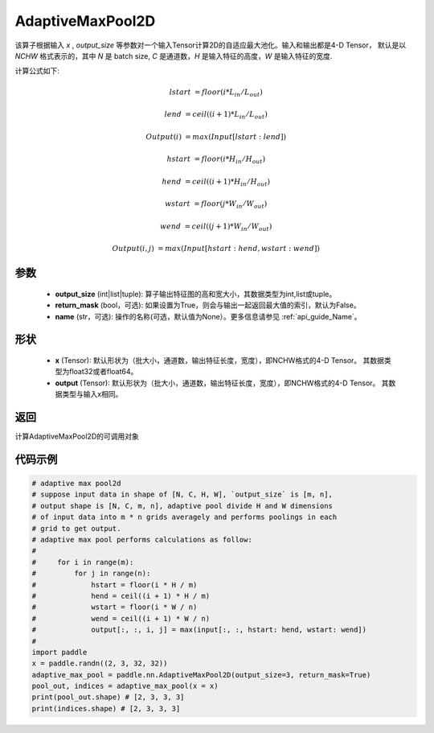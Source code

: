 .. _cn_api_nn_AdaptiveMaxPool2D:


AdaptiveMaxPool2D
-------------------------------

.. py:class:: paddle.nn.AdaptiveMaxPool2D(output_size, return_mask=False, name=None)
该算子根据输入 `x` , `output_size` 等参数对一个输入Tensor计算2D的自适应最大池化。输入和输出都是4-D Tensor，
默认是以 `NCHW` 格式表示的，其中 `N` 是 batch size, `C` 是通道数，`H` 是输入特征的高度，`W` 是输入特征的宽度.

计算公式如下:

..  math::

    lstart &= floor(i * L_{in} / L_{out})

    lend &= ceil((i + 1) * L_{in} / L_{out})

    Output(i) &= max(Input[lstart:lend])

    hstart &= floor(i * H_{in} / H_{out})
    
    hend &= ceil((i + 1) * H_{in} / H_{out})
    
    wstart &= floor(j * W_{in} / W_{out})
    
    wend &= ceil((j + 1) * W_{in} / W_{out})
    
    Output(i ,j) &= max(Input[hstart:hend, wstart:wend])

参数
:::::::::

    - **output_size** (int|list|tuple): 算子输出特征图的高和宽大小，其数据类型为int,list或tuple。
    - **return_mask** (bool，可选): 如果设置为True，则会与输出一起返回最大值的索引，默认为False。
    - **name** (str，可选): 操作的名称(可选，默认值为None）。更多信息请参见 :ref:`api_guide_Name`。

形状
:::::::::

    - **x** (Tensor): 默认形状为（批大小，通道数，输出特征长度，宽度），即NCHW格式的4-D Tensor。 其数据类型为float32或者float64。
    - **output** (Tensor): 默认形状为（批大小，通道数，输出特征长度，宽度），即NCHW格式的4-D Tensor。 其数据类型与输入x相同。

返回
:::::::::

计算AdaptiveMaxPool2D的可调用对象


代码示例
:::::::::

.. code-block:: python
        
        # adaptive max pool2d
        # suppose input data in shape of [N, C, H, W], `output_size` is [m, n],
        # output shape is [N, C, m, n], adaptive pool divide H and W dimensions
        # of input data into m * n grids averagely and performs poolings in each
        # grid to get output.
        # adaptive max pool performs calculations as follow:
        #
        #     for i in range(m):
        #         for j in range(n):
        #             hstart = floor(i * H / m)
        #             hend = ceil((i + 1) * H / m)
        #             wstart = floor(i * W / n)
        #             wend = ceil((i + 1) * W / n)
        #             output[:, :, i, j] = max(input[:, :, hstart: hend, wstart: wend])
        #
        import paddle
        x = paddle.randn((2, 3, 32, 32))
        adaptive_max_pool = paddle.nn.AdaptiveMaxPool2D(output_size=3, return_mask=True)
        pool_out, indices = adaptive_max_pool(x = x)
        print(pool_out.shape) # [2, 3, 3, 3]
        print(indices.shape) # [2, 3, 3, 3]
